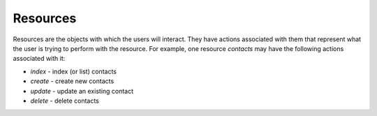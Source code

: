 Resources
=========

Resources are the objects with which the users will interact. They have actions associated with
them that represent what the user is trying to perform with the resource. For example, one resource
`contacts` may have the following actions associated with it:

* `index` - index (or list) contacts
* `create` - create new contacts
* `update` - update an existing contact
* `delete` - delete contacts


